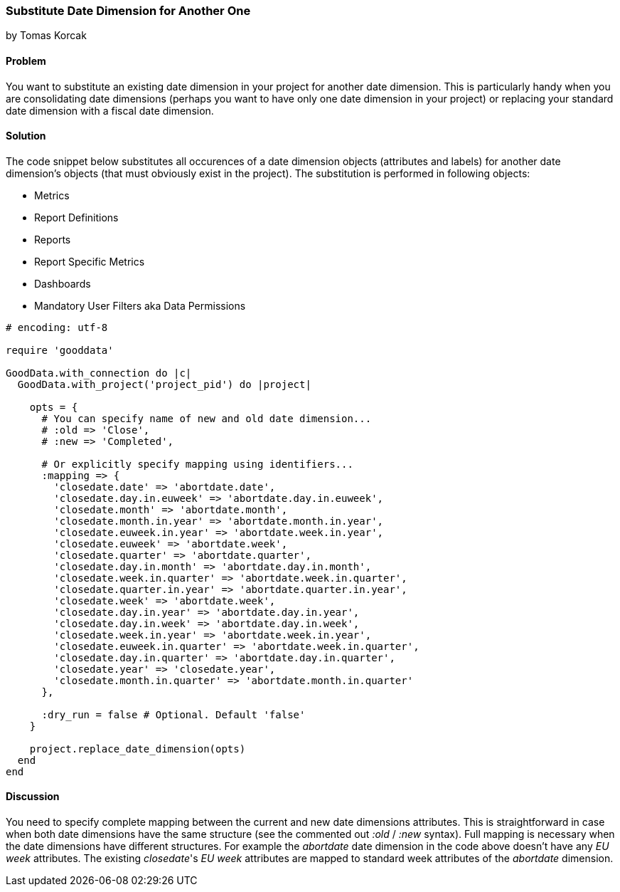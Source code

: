 === Substitute Date Dimension for Another One
by Tomas Korcak

==== Problem
You want to substitute an existing date dimension in your project for another date dimension. This is particularly handy when you are consolidating date dimensions (perhaps you want to have only one date dimension in your project) or replacing your standard date dimension with a fiscal date dimension. 

==== Solution

The code snippet below substitutes all occurences of a date dimension objects (attributes and labels) for another date dimension's objects (that must obviously exist in the project). The substitution is performed in following objects:

- Metrics
- Report Definitions
- Reports
- Report Specific Metrics
- Dashboards
- Mandatory User Filters aka Data Permissions

[source,ruby]
----
# encoding: utf-8

require 'gooddata'

GoodData.with_connection do |c|
  GoodData.with_project('project_pid') do |project|

    opts = {
      # You can specify name of new and old date dimension...
      # :old => 'Close',
      # :new => 'Completed',

      # Or explicitly specify mapping using identifiers...
      :mapping => {
        'closedate.date' => 'abortdate.date',
        'closedate.day.in.euweek' => 'abortdate.day.in.euweek',
        'closedate.month' => 'abortdate.month',
        'closedate.month.in.year' => 'abortdate.month.in.year',
        'closedate.euweek.in.year' => 'abortdate.week.in.year',
        'closedate.euweek' => 'abortdate.week',
        'closedate.quarter' => 'abortdate.quarter',
        'closedate.day.in.month' => 'abortdate.day.in.month',
        'closedate.week.in.quarter' => 'abortdate.week.in.quarter',
        'closedate.quarter.in.year' => 'abortdate.quarter.in.year',
        'closedate.week' => 'abortdate.week',
        'closedate.day.in.year' => 'abortdate.day.in.year',
        'closedate.day.in.week' => 'abortdate.day.in.week',
        'closedate.week.in.year' => 'abortdate.week.in.year',
        'closedate.euweek.in.quarter' => 'abortdate.week.in.quarter',
        'closedate.day.in.quarter' => 'abortdate.day.in.quarter',
        'closedate.year' => 'closedate.year',
        'closedate.month.in.quarter' => 'abortdate.month.in.quarter'
      },

      :dry_run = false # Optional. Default 'false'
    }

    project.replace_date_dimension(opts)
  end
end
----

==== Discussion

You need to specify complete mapping between the current and new date dimensions attributes. This is straightforward in case when both date dimensions have the same structure (see the commented out _:old_ / _:new_ syntax). Full mapping is necessary when the date dimensions have different structures. For example the _abortdate_ date dimension in the code above doesn't have any _EU week_ attributes. The existing _closedate_'s _EU week_ attributes are mapped to standard week attributes of the _abortdate_ dimension. 
